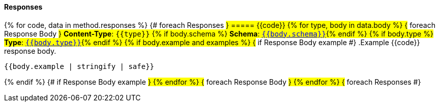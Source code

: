 
==== Responses
{% for code, data in method.responses %}                 {# foreach Responses #}
===== {{code}}
{% for type, body in data.body %}                   {# foreach Response Body #}
*Content-Type*: `{{type}}`
{% if body.schema %}
*Schema*: <<{{body.schema | makeAnchor('schema')}}, `{{body.schema}}`>>{% endif %}
{% if body.type %}
*Type*: <<{{body.type | makeAnchor('schema')}}, `{{body.type}}`>>{% endif %}
{% if body.example and examples %}                               {# if Response Body example #}
.Example {{code}} response body.
[source,json]
----
{{body.example | stringify | safe}}
----
{% endif %}                                         {# if Response Body example #}
{% endfor %}                                        {# foreach Response Body #}
{% endfor %}                                        {# foreach Responses #}
